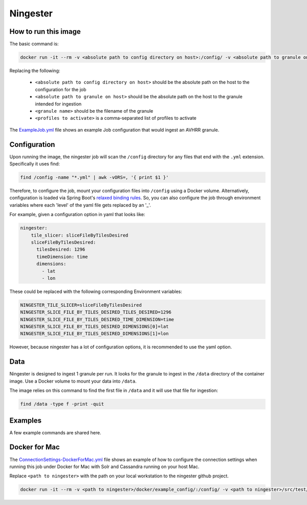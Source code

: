 .. _ningester:

*****************
Ningester
*****************

How to run this image
======================

The basic command is:

.. code-block:: bash

    docker run -it --rm -v <absolute path to config directory on host>:/config/ -v <absolute path to granule on host>:/data/<granule name> sdap/ningester <profiles to activate>

Replacing the following:

  * ``<absolute path to config directory on host>`` should be the absolute path on the host to the configuration for the job
  * ``<absolute path to granule on host>`` should be the absolute path on the host to the granule intended for ingestion
  * ``<granule name>`` should be the filename of the granule
  * ``<profiles to activate>`` is a comma-separated list of profiles to activate

The `ExampleJob.yml <https://github.com/apache/incubator-sdap-ningester/blob/bc596c2749a7a2b44a01558b60428f6d008f4f45/docker/example_config/ExampleJob.yml>`_ file shows an example Job configuration that would ingest an AVHRR granule.

Configuration
==============

Upon running the image, the ningester job will scan the ``/config`` directory for any files that end with the ``.yml`` extension. Specifically it uses find:

.. code-block:: bash

    find /config -name "*.yml" | awk -vORS=, '{ print $1 }'

Therefore, to configure the job, mount your configuration files into ``/config`` using a Docker volume. Alternatively, configuration is loaded via Spring Boot's `relaxed binding rules <https://docs.spring.io/spring-boot/docs/current/reference/html/boot-features-external-config.html#boot-features-external-config-relaxed-binding>`_.
So, you can also configure the job through environment variables where each 'level' of the yaml file gets replaced by an '_'.

For example, given a configuration option in yaml that looks like:

.. code-block:: yaml

    ningester:
        tile_slicer: sliceFileByTilesDesired
        sliceFileByTilesDesired:
          tilesDesired: 1296
          timeDimension: time
          dimensions:
            - lat
            - lon

These could be replaced with the following corresponding Environment variables:

.. code-block:: bash

    NINGESTER_TILE_SLICER=sliceFileByTilesDesired
    NINGESTER_SLICE_FILE_BY_TILES_DESIRED_TILES_DESIRED=1296
    NINGESTER_SLICE_FILE_BY_TILES_DESIRED_TIME_DIMENSION=time
    NINGESTER_SLICE_FILE_BY_TILES_DESIRED_DIMENSIONS[0]=lat
    NINGESTER_SLICE_FILE_BY_TILES_DESIRED_DIMENSIONS[1]=lon

However, because ningester has a lot of configuration options, it is recommended to use the yaml option.

Data
=====

Ningester is designed to ingest 1 granule per run. It looks for the granule to ingest in the ``/data`` directory of the container image.
Use a Docker volume to mount your data into ``/data``.

The image relies on this command to find the first file in ``/data`` and it will use that file for ingestion:

.. code-block:: bash

    find /data -type f -print -quit

Examples
==========

A few example commands are shared here.

Docker for Mac
====================

The `ConnectionSettings-DockerForMac.yml <https://github.com/apache/incubator-sdap-ningester/blob/bc596c2749a7a2b44a01558b60428f6d008f4f45/docker/example_config/ConnectionSettings-DockerForMac.yml>`_ file shows an example of how to configure the connection settings
when running this job under Docker for Mac with Solr and Cassandra running on your host Mac.

Replace ``<path to ningester>`` with the path on your local workstation to the ningester github project.

.. code-block:: bash

    docker run -it --rm -v <path to ningester>/docker/example_config/:/config/ -v <path to ningester>/src/test/resources/granules/20050101120000-NCEI-L4_GHRSST-SSTblend-AVHRR_OI-GLOB-v02.0-fv02.0.nc:/data/20050101120000-NCEI-L4_GHRSST-SSTblend-AVHRR_OI-GLOB-v02.0-fv02.0.nc.nc sdap/ningester dockermachost,solr,cassandra
